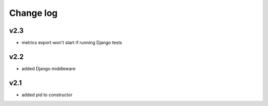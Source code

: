 Change log
==========


v2.3
~~~~

* metrics export won't start if running Django tests

v2.2
~~~~

* added Django middleware

v2.1
~~~~

* added pid to constructor
